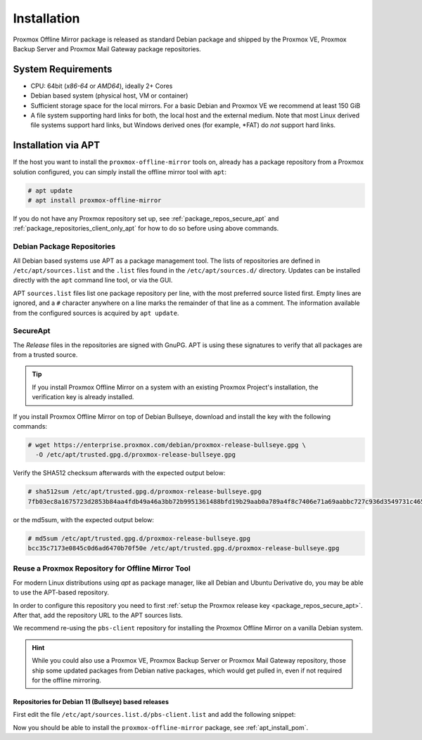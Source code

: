 Installation
============

Proxmox Offline Mirror package is released as standard Debian package and shipped by the Proxmox VE,
Proxmox Backup Server and Proxmox Mail Gateway package repositories.

System Requirements
-------------------

* CPU: 64bit (*x86-64* or *AMD64*), ideally 2+ Cores

* Debian based system (physical host, VM or container)

* Sufficient storage space for the local mirrors.
  For a basic Debian and Proxmox VE we recommend at least 150 GiB

* A file system supporting hard links for both, the local host and the external medium.  Note that
  most Linux derived file systems support hard links, but Windows derived ones (for example, \*FAT)
  do *not* support hard links.

.. _apt_install_pom:

Installation via APT
--------------------

If the host you want to install the ``proxmox-offline-mirror`` tools on, already has a package
repository from a Proxmox solution configured, you can simply install the offline mirror tool with
``apt``:

.. code-block:: console

     # apt update
     # apt install proxmox-offline-mirror

If you do not have any Proxmox repository set up, see :ref:`package_repos_secure_apt` and
:ref:`package_repositories_client_only_apt` for how to do so before using above commands.

Debian Package Repositories
^^^^^^^^^^^^^^^^^^^^^^^^^^^

All Debian based systems use APT as a package management tool. The lists of repositories are
defined in ``/etc/apt/sources.list`` and the ``.list`` files found in the ``/etc/apt/sources.d/``
directory. Updates can be installed directly with the ``apt`` command line tool, or via the GUI.

APT ``sources.list`` files list one package repository per line, with the most preferred source
listed first. Empty lines are ignored, and a ``#`` character anywhere on a line marks the remainder
of that line as a comment. The information available from the configured sources is acquired by
``apt update``.

.. _package_repos_secure_apt:

SecureApt
^^^^^^^^^

The `Release` files in the repositories are signed with GnuPG. APT is using these signatures to
verify that all packages are from a trusted source.

.. tip:: If you install Proxmox Offline Mirror on a system with an existing Proxmox Project's
  installation, the verification key is already installed.

If you install Proxmox Offline Mirror on top of Debian Bullseye, download and install the key with
the following commands:

.. code-block:: console

 # wget https://enterprise.proxmox.com/debian/proxmox-release-bullseye.gpg \
   -O /etc/apt/trusted.gpg.d/proxmox-release-bullseye.gpg

Verify the SHA512 checksum afterwards with the expected output below:

.. code-block:: console

 # sha512sum /etc/apt/trusted.gpg.d/proxmox-release-bullseye.gpg
 7fb03ec8a1675723d2853b84aa4fdb49a46a3bb72b9951361488bfd19b29aab0a789a4f8c7406e71a69aabbc727c936d3549731c4659ffa1a08f44db8fdcebfa  /etc/apt/trusted.gpg.d/proxmox-release-bullseye.gpg

or the md5sum, with the expected output below:

.. code-block:: console

 # md5sum /etc/apt/trusted.gpg.d/proxmox-release-bullseye.gpg
 bcc35c7173e0845c0d6ad6470b70f50e /etc/apt/trusted.gpg.d/proxmox-release-bullseye.gpg

.. _package_repositories_client_only_apt:

Reuse a Proxmox Repository for Offline Mirror Tool
^^^^^^^^^^^^^^^^^^^^^^^^^^^^^^^^^^^^^^^^^^^^^^^^^^

For modern Linux distributions using `apt` as package manager, like all Debian and Ubuntu Derivative
do, you may be able to use the APT-based repository.

In order to configure this repository you need to first :ref:`setup the Proxmox release key
<package_repos_secure_apt>`. After that, add the repository URL to the APT sources lists.

We recommend re-using the ``pbs-client`` repository for installing the Proxmox Offline Mirror on a
vanilla Debian system.

.. hint:: While you could also use a Proxmox VE, Proxmox Backup Server or Proxmox Mail Gateway
   repository, those ship some updated packages from Debian native packages, which would get pulled
   in, even if not required for the offline mirroring.


Repositories for Debian 11 (Bullseye) based releases
~~~~~~~~~~~~~~~~~~~~~~~~~~~~~~~~~~~~~~~~~~~~~~~~~~~~

First edit the file ``/etc/apt/sources.list.d/pbs-client.list`` and add the following snippet:

.. code-block:: sources.list
  :caption: File: ``/etc/apt/sources.list.d/pbs-client.list``

  deb http://download.proxmox.com/debian/pbs-client bullseye main

Now you should be able to install the ``proxmox-offline-mirror`` package, see
:ref:`apt_install_pom`.
